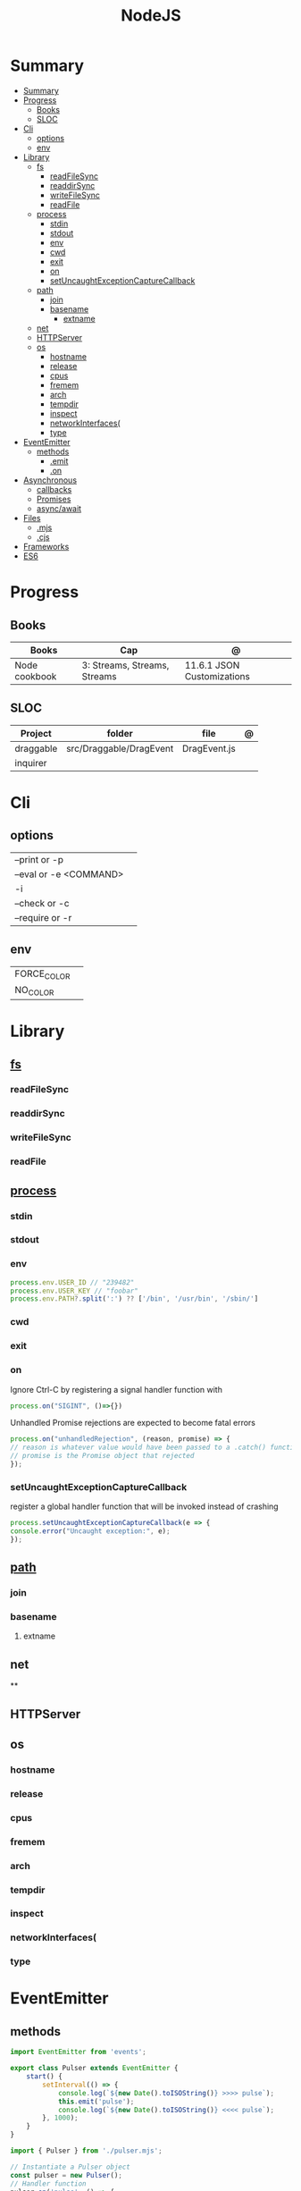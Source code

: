#+TITLE: NodeJS

* Summary
:PROPERTIES:
:TOC:      :include all
:END:
:CONTENTS:
- [[#summary][Summary]]
- [[#progress][Progress]]
  - [[#books][Books]]
  - [[#sloc][SLOC]]
- [[#cli][Cli]]
  - [[#options][options]]
  - [[#env][env]]
- [[#library][Library]]
  - [[#fs][fs]]
    - [[#readfilesync][readFileSync]]
    - [[#readdirsync][readdirSync]]
    - [[#writefilesync][writeFileSync]]
    - [[#readfile][readFile]]
  - [[#process][process]]
    - [[#stdin][stdin]]
    - [[#stdout][stdout]]
    - [[#env][env]]
    - [[#cwd][cwd]]
    - [[#exit][exit]]
    - [[#on][on]]
    - [[#setuncaughtexceptioncapturecallback][setUncaughtExceptionCaptureCallback]]
  - [[#path][path]]
    - [[#join][join]]
    - [[#basename][basename]]
      - [[#extname][extname]]
  - [[#net][net]]
  - [[#httpserver][HTTPServer]]
  - [[#os][os]]
    - [[#hostname][hostname]]
    - [[#release][release]]
    - [[#cpus][cpus]]
    - [[#fremem][fremem]]
    - [[#arch][arch]]
    - [[#tempdir][tempdir]]
    - [[#inspect][inspect]]
    - [[#networkinterfaces][networkInterfaces(]]
    - [[#type][type]]
- [[#eventemitter][EventEmitter]]
  - [[#methods][methods]]
    - [[#emit][.emit]]
    - [[#on][.on]]
- [[#asynchronous][Asynchronous]]
  - [[#callbacks][callbacks]]
  - [[#promises][Promises]]
  - [[#asyncawait][async/await]]
- [[#files][Files]]
  - [[#mjs][.mjs]]
  - [[#cjs][.cjs]]
- [[#frameworks][Frameworks]]
- [[#es6][ES6]]
:END:

* Progress
** Books
| Books         | Cap                          | @                          |
|---------------+------------------------------+----------------------------|
| Node cookbook | 3: Streams, Streams, Streams | 11.6.1 JSON Customizations |

** SLOC
| Project   | folder                  | file         | @ |
|-----------+-------------------------+--------------+---|
| draggable | src/Draggable/DragEvent | DragEvent.js |   |
| inquirer  |                         |              |   |

* Cli
** options
|                        |   |
|------------------------+---|
| --print or -p          |   |
| --eval or -e <COMMAND> |   |
| -i                     |   |
| --check or -c          |   |
| --require or -r        |   |
** env
|             |   |
|-------------+---|
| FORCE_COLOR |   |
| NO_COLOR    |   |
* Library
** [[https://nodejs.org/api/fs.html][fs]]
*** readFileSync
*** readdirSync
*** writeFileSync
*** readFile
** [[https://nodejs.org/docs/latest-v16.x/api/process.html][process]]
*** stdin
*** stdout
*** env
#+begin_src js
process.env.USER_ID // "239482"
process.env.USER_KEY // "foobar"
process.env.PATH?.split(':') ?? ['/bin', '/usr/bin', '/sbin/']
#+end_src
*** cwd
*** exit
*** on
Ignore Ctrl-C by registering a signal handler function with

#+begin_src js
process.on("SIGINT", ()=>{})
#+end_src

Unhandled Promise rejections are expected to become fatal errors

#+begin_src js
process.on("unhandledRejection", (reason, promise) => {
// reason is whatever value would have been passed to a .catch() function
// promise is the Promise object that rejected
});
#+end_src


*** setUncaughtExceptionCaptureCallback

register a global handler function that will be invoked instead of crashing

#+begin_src js
process.setUncaughtExceptionCaptureCallback(e => {
console.error("Uncaught exception:", e);
});
#+end_src
** [[https://nodejs.org/api/path.html][path]]
*** join
*** basename
**** extname
** net
**
** HTTPServer
** os
*** hostname
*** release
*** cpus
*** fremem
*** arch
*** tempdir
*** inspect
*** networkInterfaces(
*** type

* EventEmitter
** methods
#+begin_src js
import EventEmitter from 'events';

export class Pulser extends EventEmitter {
    start() {
        setInterval(() => {
            console.log(`${new Date().toISOString()} >>>> pulse`);
            this.emit('pulse');
            console.log(`${new Date().toISOString()} <<<< pulse`);
        }, 1000);
    }
}
#+end_src

#+begin_src js
import { Pulser } from './pulser.mjs';

// Instantiate a Pulser object
const pulser = new Pulser();
// Handler function
pulser.on('pulse', () => {
    console.log(`${new Date().toISOString()} pulse received`);
});
// Start it pulsing
pulser.start();
#+end_src

*** .emit
send data along with an event

#+begin_src js
this.emit('eventName', data1, data2, ..);
#+end_src

When the program receives the event, the data appears as arguments to the
callback function. Your program listens to this event, as follows:

#+begin_src js
emitter.on('eventName', (data1, data2, ...theArgs) => {
  // act on event
});

#+end_src

*** .on

* Asynchronous
** callbacks
** Promises
** async/await

* Files
** .mjs
If you save your JavaScript code in a file that ends with .mjs, then Node will
always load it as an ES6 module, will expect it to use import and export , and
will not provide a require() function.

** .cjs
save your code in a file that ends with .cjs, then Node will always treat it as
a CommonJS module, will provide a require() function, and will throw a
SyntaxError if you use import or export declarations.

* Frameworks
https://adonisjs.com/

* ES6
Node allows ES6 modules to load CommonJS modules using
the import keyword. The reverse is not true, however: a CommonJS module cannot
use require() to load an ES6 module.
